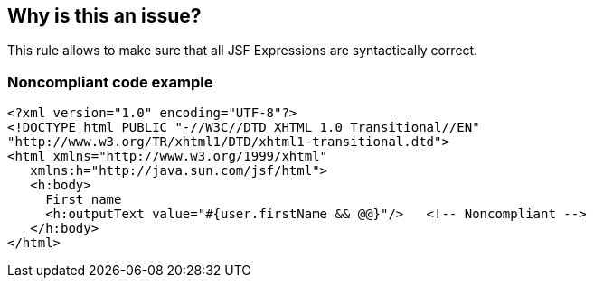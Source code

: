== Why is this an issue?

This rule allows to make sure that all JSF Expressions are syntactically correct.


=== Noncompliant code example

[source,html]
----
<?xml version="1.0" encoding="UTF-8"?>
<!DOCTYPE html PUBLIC "-//W3C//DTD XHTML 1.0 Transitional//EN" 
"http://www.w3.org/TR/xhtml1/DTD/xhtml1-transitional.dtd">
<html xmlns="http://www.w3.org/1999/xhtml"
   xmlns:h="http://java.sun.com/jsf/html">
   <h:body>
     First name 
     <h:outputText value="#{user.firstName && @@}"/>   <!-- Noncompliant -->
   </h:body>
</html> 
----


ifdef::env-github,rspecator-view[]

'''
== Implementation Specification
(visible only on this page)

=== Message

Fix this expression: Unknown function ...

Fix this expression: Error ...


=== Parameters

.functions
****
_STRING_

Comma-separated list of names of functions
****


'''
== Comments And Links
(visible only on this page)

=== on 18 Sep 2013, 10:08:46 Freddy Mallet wrote:
Implemented by \http://jira.codehaus.org/browse/SONARPLUGINS-3155

endif::env-github,rspecator-view[]
